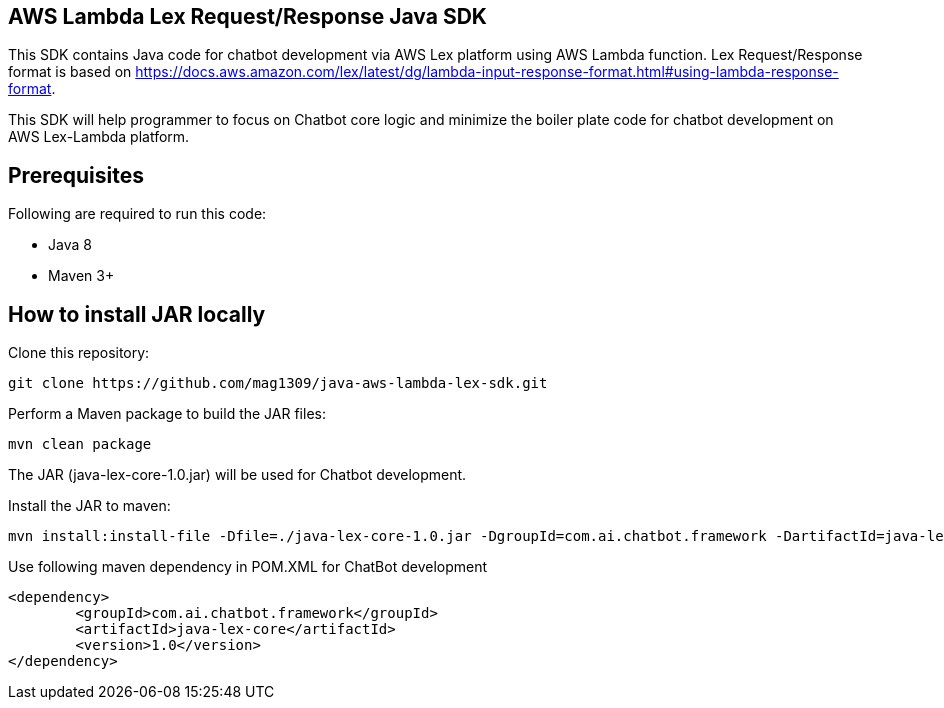 == AWS Lambda Lex Request/Response Java SDK

This SDK contains Java code for chatbot development via AWS Lex platform using AWS Lambda function. Lex Request/Response format is based on https://docs.aws.amazon.com/lex/latest/dg/lambda-input-response-format.html#using-lambda-response-format.

This SDK will help programmer to focus on Chatbot core logic and minimize the boiler plate code for chatbot development on AWS Lex-Lambda platform. 

== Prerequisites

Following are required to run this code:

* Java 8
* Maven 3+

== How to install JAR locally

Clone this repository:

```
git clone https://github.com/mag1309/java-aws-lambda-lex-sdk.git
```

Perform a Maven package to build the JAR files:

```
mvn clean package
```

The JAR (java-lex-core-1.0.jar) will be used for Chatbot development.

Install the JAR to maven:

```
mvn install:install-file -Dfile=./java-lex-core-1.0.jar -DgroupId=com.ai.chatbot.framework -DartifactId=java-lex-core -Dversion=1.0 -Dpackaging=jar

```
    
Use following maven dependency in POM.XML for ChatBot development

```
<dependency>
    	<groupId>com.ai.chatbot.framework</groupId>
    	<artifactId>java-lex-core</artifactId>
  	<version>1.0</version>
</dependency>
```


